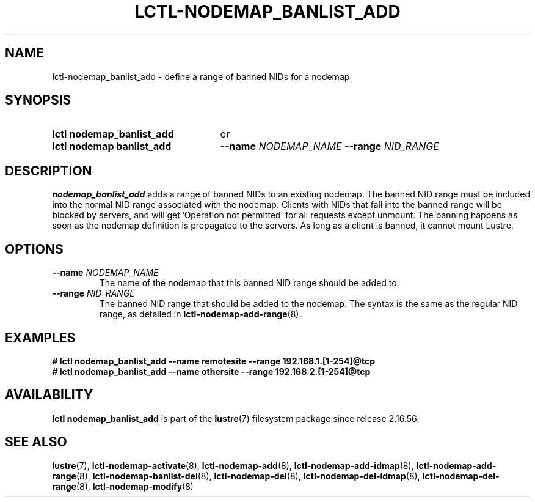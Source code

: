 .TH LCTL-NODEMAP_BANLIST_ADD 8 2025-06-18 Lustre "Lustre Configuration Utilities"
.SH NAME
lctl-nodemap_banlist_add \- define a range of banned NIDs for a nodemap
.SH SYNOPSIS
.SY "lctl nodemap_banlist_add"
or
.SY "lctl nodemap banlist_add"
.BI --name " NODEMAP_NAME"
.BI --range " NID_RANGE"
.YS
.SH DESCRIPTION
.B nodemap_banlist_add
adds a range of banned NIDs to an existing nodemap.
The banned NID range must be included into the normal NID range associated with
the nodemap.
Clients with NIDs that fall into the banned range will be blocked by servers,
and will get 'Operation not permitted' for all requests except unmount. The
banning happens as soon as the nodemap definition is propagated to the servers.
As long as a client is banned, it cannot mount Lustre.
.SH OPTIONS
.TP
.BI --name " NODEMAP_NAME"
The name of the nodemap that this banned NID range should be added to.
.TP
.BI --range " NID_RANGE"
The banned NID range that should be added to the nodemap.
The syntax is the same as the regular NID range, as detailed in
.BR lctl-nodemap-add-range (8).
.SH EXAMPLES
.EX
.B # lctl nodemap_banlist_add --name remotesite --range 192.168.1.[1-254]@tcp
.B # lctl nodemap_banlist_add --name othersite --range 192.168.2.[1-254]@tcp
.EE
.SH AVAILABILITY
.B lctl nodemap_banlist_add
is part of the
.BR lustre (7)
filesystem package since release 2.16.56.
.\" Added in commit v2_16_55_38_g22f2344
.SH SEE ALSO
.BR lustre (7),
.BR lctl-nodemap-activate (8),
.BR lctl-nodemap-add (8),
.BR lctl-nodemap-add-idmap (8),
.BR lctl-nodemap-add-range (8),
.BR lctl-nodemap-banlist-del (8),
.BR lctl-nodemap-del (8),
.BR lctl-nodemap-del-idmap (8),
.BR lctl-nodemap-del-range (8),
.BR lctl-nodemap-modify (8)

